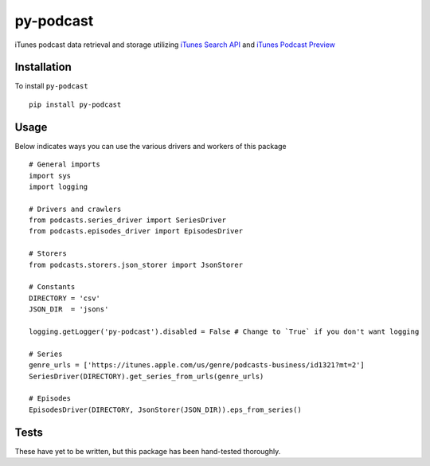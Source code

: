 ==========
py-podcast
==========

iTunes podcast data retrieval and storage utilizing `iTunes Search API`_ and `iTunes Podcast Preview`_

.. _`iTunes Search API`: https://affiliate.itunes.apple.com/resources/documentation/itunes-store-web-service-search-api/
.. _`iTunes Podcast Preview`: https://itunes.apple.com/us/genre/podcasts/id26?mt=2

Installation
------------

To install ``py-podcast`` ::

  pip install py-podcast

Usage
-----

Below indicates ways you can use the various drivers and workers of this package ::

  # General imports
  import sys
  import logging

  # Drivers and crawlers
  from podcasts.series_driver import SeriesDriver
  from podcasts.episodes_driver import EpisodesDriver

  # Storers
  from podcasts.storers.json_storer import JsonStorer

  # Constants
  DIRECTORY = 'csv'
  JSON_DIR  = 'jsons'

  logging.getLogger('py-podcast').disabled = False # Change to `True` if you don't want logging

  # Series
  genre_urls = ['https://itunes.apple.com/us/genre/podcasts-business/id1321?mt=2']
  SeriesDriver(DIRECTORY).get_series_from_urls(genre_urls)

  # Episodes
  EpisodesDriver(DIRECTORY, JsonStorer(JSON_DIR)).eps_from_series()


Tests
-----

These have yet to be written, but this package has been hand-tested thoroughly.
